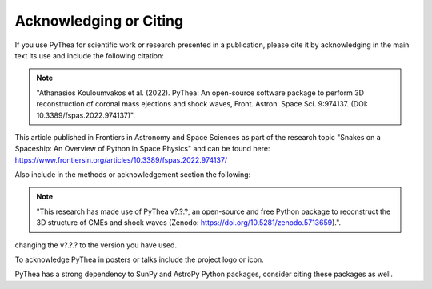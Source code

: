 .. _acknowledging-pythea:

Acknowledging or Citing
=======================

|frontiers-badge| |zenodo-badge|

If you use PyThea for scientific work or research presented in a publication, please cite it by acknowledging in the main text its use and include the following citation:

.. note:: "Athanasios Kouloumvakos et al. (2022). PyThea: An open-source software package to perform 3D reconstruction of coronal mass ejections and shock waves, Front. Astron. Space Sci. 9:974137. (DOI: 10.3389/fspas.2022.974137)".

This article published in Frontiers in Astronomy and Space Sciences as part of the research topic "Snakes on a Spaceship: An Overview of Python in Space Physics" and can be found here: https://www.frontiersin.org/articles/10.3389/fspas.2022.974137/

Also include in the methods or acknowledgement section the following:

.. note:: "This research has made use of PyThea v?.?.?, an open-source and free Python package to reconstruct the 3D structure of CMEs and shock waves (Zenodo: https://doi.org/10.5281/zenodo.5713659).".

changing the v?.?.? to the version you have used.

To acknowledge PyThea in posters or talks include the project logo or icon.

PyThea has a strong dependency to SunPy and AstroPy Python packages, consider citing these packages as well.

.. |zenodo-badge| image:: https://zenodo.org/badge/DOI/10.5281/zenodo.5713659.svg
   :target: https://doi.org/10.5281/zenodo.5713659
   :alt: zenodo

.. |frontiers-badge| image:: https://img.shields.io/static/v1?label=Paper&message=Frontiers&color=red
   :target: https://www.frontiersin.org/articles/10.3389/fspas.2022.974137/
   :alt: frontiers
